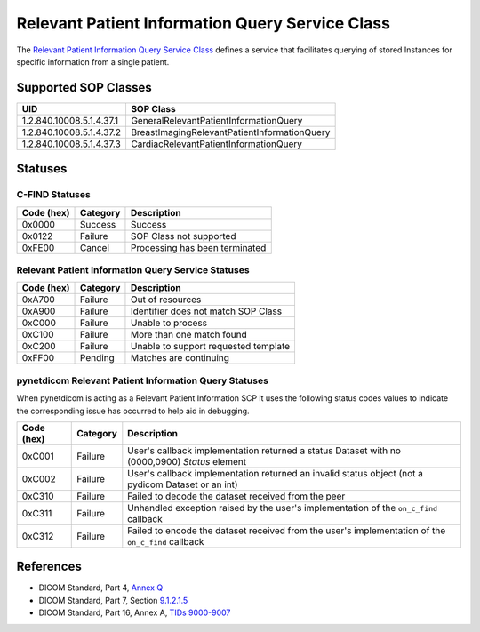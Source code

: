 .. _relpat_sops:

Relevant Patient Information Query Service Class
================================================
The `Relevant Patient Information Query Service Class
<http://dicom.nema.org/medical/dicom/current/output/html/part04.html#chapter_Q>`_
defines a service that facilitates querying of stored Instances for specific
information from a single patient.


.. _relpat_sops:

Supported SOP Classes
---------------------

+-----------------------------+----------------------------------------------+
| UID                         | SOP Class                                    |
+=============================+==============================================+
| 1.2.840.10008.5.1.4.37.1    | GeneralRelevantPatientInformationQuery       |
+-----------------------------+----------------------------------------------+
| 1.2.840.10008.5.1.4.37.2    | BreastImagingRelevantPatientInformationQuery |
+-----------------------------+----------------------------------------------+
| 1.2.840.10008.5.1.4.37.3    | CardiacRelevantPatientInformationQuery       |
+-----------------------------+----------------------------------------------+


.. _relpat_statuses:

Statuses
--------

C-FIND Statuses
~~~~~~~~~~~~~~~~

+------------+----------+----------------------------------+
| Code (hex) | Category | Description                      |
+============+==========+==================================+
| 0x0000     | Success  | Success                          |
+------------+----------+----------------------------------+
| 0x0122     | Failure  | SOP Class not supported          |
+------------+----------+----------------------------------+
| 0xFE00     | Cancel   | Processing has been terminated   |
+------------+----------+----------------------------------+


Relevant Patient Information Query Service Statuses
~~~~~~~~~~~~~~~~~~~~~~~~~~~~~~~~~~~~~~~~~~~~~~~~~~~

+------------------+----------+----------------------------------------------+
| Code (hex)       | Category | Description                                  |
+==================+==========+==============================================+
| 0xA700           | Failure  | Out of resources                             |
+------------------+----------+----------------------------------------------+
| 0xA900           | Failure  | Identifier does not match SOP Class          |
+------------------+----------+----------------------------------------------+
| 0xC000           | Failure  | Unable to process                            |
+------------------+----------+----------------------------------------------+
| 0xC100           | Failure  | More than one match found                    |
+------------------+----------+----------------------------------------------+
| 0xC200           | Failure  | Unable to support requested template         |
+------------------+----------+----------------------------------------------+
| 0xFF00           | Pending  | Matches are continuing                       |
+------------------+----------+----------------------------------------------+

pynetdicom Relevant Patient Information Query Statuses
~~~~~~~~~~~~~~~~~~~~~~~~~~~~~~~~~~~~~~~~~~~~~~~~~~~~~~

When pynetdicom is acting as a Relevant Patient Information SCP it uses the
following status codes values to indicate the corresponding issue has occurred
to help aid in debugging.

+------------------+----------+-----------------------------------------------+
| Code (hex)       | Category | Description                                   |
+==================+==========+===============================================+
| 0xC001           | Failure  | User's callback implementation returned a     |
|                  |          | status Dataset with no (0000,0900) *Status*   |
|                  |          | element                                       |
+------------------+----------+-----------------------------------------------+
| 0xC002           | Failure  | User's callback implementation returned an    |
|                  |          | invalid status object (not a pydicom Dataset  |
|                  |          | or an int)                                    |
+------------------+----------+-----------------------------------------------+
| 0xC310           | Failure  | Failed to decode the dataset received from    |
|                  |          | the peer                                      |
+------------------+----------+-----------------------------------------------+
| 0xC311           | Failure  | Unhandled exception raised by the user's      |
|                  |          | implementation of the ``on_c_find`` callback  |
+------------------+----------+-----------------------------------------------+
| 0xC312           | Failure  | Failed to encode the dataset received from    |
|                  |          | the user's implementation of the ``on_c_find``|
|                  |          | callback                                      |
+------------------+----------+-----------------------------------------------+


References
----------

* DICOM Standard, Part 4, `Annex Q <http://dicom.nema.org/medical/dicom/current/output/html/part04.html#chapter_Q>`_
* DICOM Standard, Part 7, Section
  `9.1.2.1.5 <http://dicom.nema.org/medical/dicom/current/output/chtml/part07/chapter_9.html#sect_9.1.2.1.5>`_
* DICOM Standard, Part 16, Annex A, `TIDs 9000-9007 <http://dicom.nema.org/medical/dicom/current/output/chtml/part16/sect_RelevantPatientInformationTemplates.html>`_
